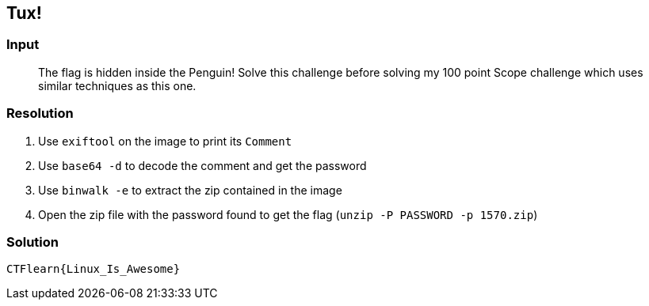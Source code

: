 == Tux!
:ch_category: Forensics
:ch_flag: CTFlearn{Linux_Is_Awesome}

=== Input

> The flag is hidden inside the Penguin! Solve this challenge before solving my 100 point Scope challenge which uses similar techniques as this one.

=== Resolution

1. Use `exiftool` on the image to print its `Comment`
2. Use `base64 -d` to decode the comment and get the password
3. Use `binwalk -e` to extract the zip contained in the image
4. Open the zip file with the password found to get the flag (`unzip -P PASSWORD -p 1570.zip`)

=== Solution

`{ch_flag}`
